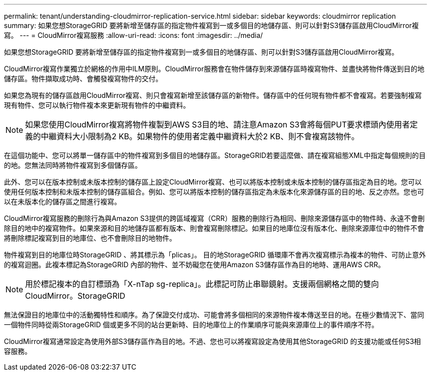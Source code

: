 ---
permalink: tenant/understanding-cloudmirror-replication-service.html 
sidebar: sidebar 
keywords: cloudmirror replication 
summary: 如果您想StorageGRID 要將新增至儲存區的指定物件複寫到一或多個目的地儲存區、則可以針對S3儲存區啟用CloudMirror複寫。 
---
= CloudMirror複寫服務
:allow-uri-read: 
:icons: font
:imagesdir: ../media/


[role="lead"]
如果您想StorageGRID 要將新增至儲存區的指定物件複寫到一或多個目的地儲存區、則可以針對S3儲存區啟用CloudMirror複寫。

CloudMirror複寫作業獨立於網格的作用中ILM原則。CloudMirror服務會在物件儲存到來源儲存區時複寫物件、並盡快將物件傳送到目的地儲存區。物件擷取成功時、會觸發複寫物件的交付。

如果您為現有的儲存區啟用CloudMirror複寫、則只會複寫新增至該儲存區的新物件。儲存區中的任何現有物件都不會複寫。若要強制複寫現有物件、您可以執行物件複本來更新現有物件的中繼資料。


NOTE: 如果您使用CloudMirror複寫將物件複製到AWS S3目的地、請注意Amazon S3會將每個PUT要求標頭內使用者定義的中繼資料大小限制為2 KB。如果物件的使用者定義中繼資料大於2 KB、則不會複寫該物件。

在這個功能中、您可以將單一儲存區中的物件複寫到多個目的地儲存區。StorageGRID若要這麼做、請在複寫組態XML中指定每個規則的目的地。您無法同時將物件複寫到多個儲存區。

此外、您可以在版本控制或未版本控制的儲存區上設定CloudMirror複寫、也可以將版本控制或未版本控制的儲存區指定為目的地。您可以使用任何版本控制和未版本控制的儲存區組合。例如、您可以將版本控制的儲存區指定為未版本化來源儲存區的目的地、反之亦然。您也可以在未版本化的儲存區之間進行複寫。

CloudMirror複寫服務的刪除行為與Amazon S3提供的跨區域複寫（CRR）服務的刪除行為相同、刪除來源儲存區中的物件時、永遠不會刪除目的地中的複寫物件。如果來源和目的地儲存區都有版本、則會複寫刪除標記。如果目的地庫位沒有版本化、刪除來源庫位中的物件不會將刪除標記複寫到目的地庫位、也不會刪除目的地物件。

物件複寫到目的地庫位時StorageGRID 、將其標示為「plicas」。 目的地StorageGRID 循環庫不會再次複寫標示為複本的物件、可防止意外的複寫迴圈。此複本標記為StorageGRID 內部的物件、並不妨礙您在使用Amazon S3儲存區作為目的地時、運用AWS CRR。


NOTE: 用於標記複本的自訂標頭為「X-nTap sg-replica」。此標記可防止串聯鏡射。支援兩個網格之間的雙向CloudMirror。StorageGRID

無法保證目的地庫位中的活動獨特性和順序。為了保證交付成功、可能會將多個相同的來源物件複本傳送至目的地。在極少數情況下、當同一個物件同時從兩StorageGRID 個或更多不同的站台更新時、目的地庫位上的作業順序可能與來源庫位上的事件順序不符。

CloudMirror複寫通常設定為使用外部S3儲存區作為目的地。不過、您也可以將複寫設定為使用其他StorageGRID 的支援功能或任何S3相容服務。
